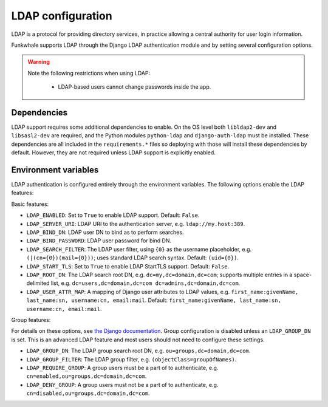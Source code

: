 LDAP configuration
==================

LDAP is a protocol for providing directory services, in practice allowing a central authority for user login information.

Funkwhale supports LDAP through the Django LDAP authentication module and by setting several configuration options.

.. warning::

    Note the following restrictions when using LDAP:

        * LDAP-based users cannot change passwords inside the app.

Dependencies
------------

LDAP support requires some additional dependencies to enable. On the OS level both ``libldap2-dev`` and ``libsasl2-dev`` are required, and the Python modules ``python-ldap`` and ``django-auth-ldap`` must be installed. These dependencies are all included in the ``requirements.*`` files so deploying with those will install these dependencies by default. However, they are not required unless LDAP support is explicitly enabled.

Environment variables
---------------------

LDAP authentication is configured entirely through the environment variables. The following options enable the LDAP features:

Basic features:

* ``LDAP_ENABLED``: Set to ``True`` to enable LDAP support. Default: ``False``.
* ``LDAP_SERVER_URI``: LDAP URI to the authentication server, e.g. ``ldap://my.host:389``.
* ``LDAP_BIND_DN``: LDAP user DN to bind as to perform searches.
* ``LDAP_BIND_PASSWORD``: LDAP user password for bind DN.
* ``LDAP_SEARCH_FILTER``: The LDAP user filter, using ``{0}`` as the username placeholder, e.g. ``(|(cn={0})(mail={0}))``; uses standard LDAP search syntax. Default: ``(uid={0})``.
* ``LDAP_START_TLS``: Set to ``True`` to enable LDAP StartTLS support. Default: ``False``.
* ``LDAP_ROOT_DN``: The LDAP search root DN, e.g. ``dc=my,dc=domain,dc=com``; supports multiple entries in a space-delimited list, e.g. ``dc=users,dc=domain,dc=com dc=admins,dc=domain,dc=com``.
* ``LDAP_USER_ATTR_MAP``: A mapping of Django user attributes to LDAP values, e.g. ``first_name:givenName, last_name:sn, username:cn, email:mail``. Default: ``first_name:givenName, last_name:sn, username:cn, email:mail``.

Group features:

For details on these options, see `the Django documentation <https://django-auth-ldap.readthedocs.io/en/latest/groups.html>`_. Group configuration is disabled unless an ``LDAP_GROUP_DN`` is set. This is an advanced LDAP feature and most users should not need to configure these settings.

* ``LDAP_GROUP_DN``: The LDAP group search root DN, e.g. ``ou=groups,dc=domain,dc=com``.
* ``LDAP_GROUP_FILTER``: The LDAP group filter, e.g. ``(objectClass=groupOfNames)``.
* ``LDAP_REQUIRE_GROUP``: A group users must be a part of to authenticate, e.g. ``cn=enabled,ou=groups,dc=domain,dc=com``.
* ``LDAP_DENY_GROUP``: A group users must not be a part of to authenticate, e.g. ``cn=disabled,ou=groups,dc=domain,dc=com``.
